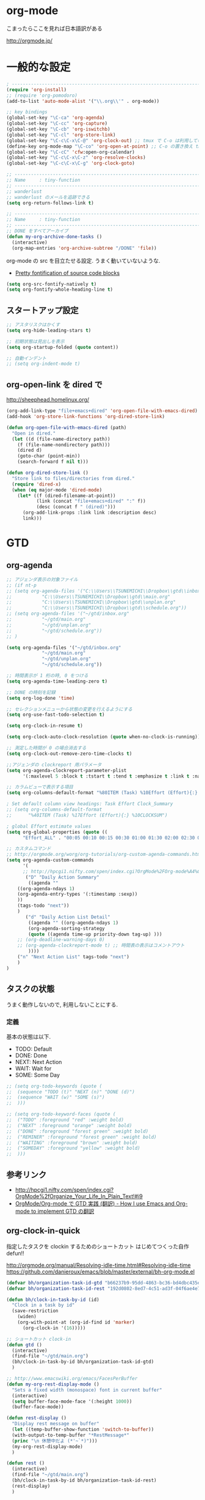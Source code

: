 * org-mode

こまったらここを見れば日本語訳がある

 http://orgmode.jp/

* 一般的な設定
#+begin_src emacs-lisp
; ------------------------------------------------------------------------
(require 'org-install)
;; (require 'org-pomodoro)
(add-to-list 'auto-mode-alist '("\\.org\\'" . org-mode))

;; key bindings
(global-set-key "\C-ca" 'org-agenda)
(global-set-key "\C-cc" 'org-capture)
(global-set-key "\C-cb" 'org-iswitchb)
(global-set-key "\C-cl" 'org-store-link)
(global-set-key "\C-c\C-x\C-@" 'org-clock-out) ;; tmux で C-o は利用しているため
(define-key org-mode-map "\C-co" 'org-open-at-point) ;; C-o の置き換え tmux で c-o は使っているので
(global-set-key "\C-cC" 'cfw:open-org-calendar)
(global-set-key "\C-c\C-x\C-z" 'org-resolve-clocks)
(global-set-key "\C-c\C-x\C-g" 'org-clock-goto)

;; -----------------------------------------------------------------------
;; Name     : tiny-function
;; ------------------------------------------------------------------------
;; wanderlust
;; wanderlust のメールを追跡できる
(setq org-return-follows-link t)

;; -----------------------------------------------------------------------
;; Name     : tiny-function
;; ------------------------------------------------------------------------
;; DONE をすべてアーカイブ
(defun my-org-archive-done-tasks ()
  (interactive)
  (org-map-entries 'org-archive-subtree "/DONE" 'file))
#+end_src

org-mode の src を目立たせる設定. うまく動いていないような.

- [[http://orgmode.org/worg/org-contrib/babel/examples/fontify-src-code-blocks.html][Pretty fontification of source code blocks]]

#+begin_src emacs-lisp
(setq org-src-fontify-natively t)
(setq org-fontify-whole-heading-line t)
#+end_src

** スタートアップ設定
#+begin_src emacs-lisp
;; アスタリスクはかくす
(setq org-hide-leading-stars t)

;; 初期状態は見出しを表示
(setq org-startup-folded (quote content))

;; 自動インデント
;; (setq org-indent-mode t)
#+end_src

** org-open-link を dired で

http://sheephead.homelinux.org/

#+begin_src emacs-lisp
(org-add-link-type "file+emacs+dired" 'org-open-file-with-emacs-dired)
(add-hook 'org-store-link-functions 'org-dired-store-link)

(defun org-open-file-with-emacs-dired (path)
  "Open in dired."
  (let ((d (file-name-directory path))
    (f (file-name-nondirectory path)))
    (dired d)
    (goto-char (point-min))
    (search-forward f nil t)))

(defun org-dired-store-link ()
  "Store link to files/directories from dired."
  (require 'dired-x)
  (when (eq major-mode 'dired-mode)
    (let* ((f (dired-filename-at-point))
           (link (concat "file+emacs+dired" ":" f))
           (desc (concat f " (dired)")))
      (org-add-link-props :link link :description desc)
      link)))
#+end_src

* GTD
** org-agenda
#+begin_src emacs-lisp
;; アジェンダ表示の対象ファイル
;; (if nt-p
;; (setq org-agenda-files '("C:\\Users\\TSUNEMICHI\\Dropbox\\gtd\\inbox.org"
;; 			 "C:\\Users\\TSUNEMICHI\\Dropbox\\gtd\\main.org"
;; 			 "C:\\Users\\TSUNEMICHI\\Dropbox\\gtd\\unplan.org"
;; 			 "C:\\Users\\TSUNEMICHI\\Dropbox\\gtd\\schedule.org"))
;; (setq org-agenda-files '("~/gtd/inbox.org"
;; 			 "~/gtd/main.org"
;; 			 "~/gtd/unplan.org"
;; 			 "~/gtd/schedule.org"))
;; )

(setq org-agenda-files '("~/gtd/inbox.org"
			 "~/gtd/main.org"
			 "~/gtd/unplan.org"
			 "~/gtd/schedule.org"))

;; 時間表示が 1 桁の時, 0 をつける
(setq org-agenda-time-leading-zero t)

;; DONE の時刻を記録
(setq org-log-done 'time)

;; セレクションメニューから状態の変更を行えるようにする
(setq org-use-fast-todo-selection t)

(setq org-clock-in-resume t)

(setq org-clock-auto-clock-resolution (quote when-no-clock-is-running))

;; 測定した時間が 0 の場合消去する
(setq org-clock-out-remove-zero-time-clocks t)

;;アジェンダの clockreport 用パラメータ
(setq org-agenda-clockreport-parameter-plist
      '(:maxlevel 5 :block t :tstart t :tend t :emphasize t :link t :narrow 80 :indent t :formula nil :timestamp t :level 5 :tcolumns nil :formatter nil))

;; カラムビューで表示する項目
(setq org-columns-default-format "%80ITEM (Task) %10Effort (Effort){:} %10CLOCKSUM")

; Set default column view headings: Task Effort Clock_Summary
;; (setq org-columns-default-format
;;      "%40ITEM (Task) %17Effort (Effort){:} %10CLOCKSUM")

; global Effort estimate values
(setq org-global-properties (quote ((
      "Effort_ALL" . "00:05 00:10 00:15 00:30 01:00 01:30 02:00 02:30 03:00"))))

;; カスタムコマンド
;; http://orgmode.org/worg/org-tutorials/org-custom-agenda-commands.html
(setq org-agenda-custom-commands 
      '(
      ;; http://hpcgi1.nifty.com/spen/index.cgi?OrgMode%2FOrg-mode%A4%C7GTD%BC%C2%C1%A9%A1%CA%CB%DD%CC%F5%A1%CB#i16
       ("D" "Daily Action Summary"
        ((agenda "" 
	((org-agenda-ndays 1)
	(org-agenda-entry-types '(:timestamp :sexp))
	))
	(tags-todo "next"))
	)
       ("d" "Daily Action List Detail"
        ((agenda "" ((org-agenda-ndays 1)
        (org-agenda-sorting-strategy
        (quote ((agenda time-up priority-down tag-up) )))
	;; (org-deadline-warning-days 0)
	;; (org-agenda-clockreport-mode t) ;; 時間表の表示はコメントアウト
        ))))
	("n" "Next Action List" tags-todo "next")
	)
)
	
#+end_src

** タスクの状態
   うまく動作しないので, 利用しないことにする.
*** 定義
    基本の状態は以下.

   - TODO: Default
   - DONE: Done 
   - NEXT: Next Action
   - WAIT: Wait for  
   - SOME: Some Day

#+begin_src emacs-lisp
;; (setq org-todo-keywords (quote (
;;  (sequence "TODO (t)" "NEXT (n)" "DONE (d)")
;;  (sequence "WAIT (w)" "SOME (s)")
;;  )))

;; (setq org-todo-keyword-faces (quote (
;;  ("TODO" :foreground "red" :weight bold)
;;  ("NEXT" :foreground "orange" :weight bold)
;;  ("DONE" :foreground "forest green" :weight bold)
;;  ("REMINER" :foreground "forest green" :weight bold)
;;  ("WAITING" :foreground "brown" :weight bold)
;;  ("SOMEDAY" :foreground "yellow" :weight bold)
;;  )))
#+end_src

** 参考リンク
  - http://hpcgi1.nifty.com/spen/index.cgi?OrgMode%2fOrganize_Your_Life_In_Plain_Text!#i9
  - [[http://hpcgi1.nifty.com/spen/index.cgi?OrgMode%2FOrg-mode%A4%C7GTD%BC%C2%C1%A9%A1%CA%CB%DD%CC%F5%A1%CB#i16][OrgMode/Org-mode で GTD 実践 (翻訳) - How I use Emacs and Org-mode to implement GTD の翻訳]]

** org-clock-in-quick
 指定したタスクを clockin するためのショートカット はじめてつくった自作 defun!!

 http://orgmode.org/manual/Resolving-idle-time.html#Resolving-idle-time
 https://github.com/danieroux/emacs/blob/master/external/bh-org-mode.el

#+begin_src emacs-lisp
(defvar bh/organization-task-id-gtd "b66237b9-95dd-4863-bc36-bd4dbc435eca")
(defvar bh/organization-task-id-rest "192d0802-8ed7-4c51-ad3f-04f6ae4e75f6")

(defun bh/clock-in-task-by-id (id)
  "Clock in a task by id"
  (save-restriction
    (widen)
    (org-with-point-at (org-id-find id 'marker)
      (org-clock-in '(16)))))

;; ショートカット clock-in
(defun gtd ()
  (interactive)
  (find-file "~/gtd/main.org")
  (bh/clock-in-task-by-id bh/organization-task-id-gtd)
  )

;; http://www.emacswiki.org/emacs/FacesPerBuffer
(defun my-org-rest-display-mode ()
  "Sets a fixed width (monospace) font in current buffer"
  (interactive)
  (setq buffer-face-mode-face '(:height 1000))
  (buffer-face-mode))

(defun rest-display ()
  "Display rest message on buffer"
  (let ((temp-buffer-show-function 'switch-to-buffer))
  (with-output-to-temp-buffer "*RestMessage*"  
  (princ "\n 休憩中だよ (*'~`*)")))
  (my-org-rest-display-mode)
  )

(defun rest ()
  (interactive)
  (find-file "~/gtd/main.org")
  (bh/clock-in-task-by-id bh/organization-task-id-rest)
  (rest-display)
  )

(global-set-key (kbd "<f7>") 'gtd)
(global-set-key (kbd "<f8>") 'rest)
#+end_src

** Next Action
   http://qiita.com/takaxp/items/4dfa11a81e18b29143ec

#+begin_src emacs-lisp
(defvar my-next-tag "next")
(defvar my-unplan-tag "unplan")

(setq org-tag-faces '(("next" :foreground "orange")))

;; Next タグをトグルする
(defun my-toggle-next-tag ()
  (interactive)
  (when (eq major-mode 'org-mode)
    (save-excursipon
      (save-restriction
        (unless (org-at-heading-p)
          (outline-previous-heading))
        (if (string-match (concat ":" my-next-tag ":") (org-get-tags-string))
            (org-toggle-tag my-next-tag 'off)
          (org-toggle-tag my-next-tag 'on))
        (org-reveal)))))

;; うまくうごかないので, 封印
;; (defun my-toggle-tag (my-tag)
;;   (interactive)
;;   (when (eq major-mode 'org-mode)
;;     (save-excursion
;;       (save-restriction
;;         (unless (org-at-heading-p)
;;           (outline-previous-heading))
;;         (if (string-match (concat ":" my-tag ":") (org-get-tags-string))
;;             (org-toggle-tag my-tag 'off)
;;           (org-toggle-tag my-tag 'on))
;;         (org-reveal)))))

;; (defun my-toggle-next-tag ()
;;   my-toggle-tag ("next"))

;; (defun my-toggle-unplan-tag ()
;;   my-toggle-tag (my-unplan-tag))

(global-set-key (kbd "C-x <f2>") 'my-toggle-next-tag)
;;(global-set-key (kbd "C-x <f3>") 'my-toggle-unplan-tag)
#+end_src

** next タグの除去
   
#+begin_src emacs-lisp
(setq org-todo-state-tags-triggers
      (quote (("DONE" ("next")))))
#+end_src

** 未分類
#+begin_src emacs-lisp
;; -----------------------------------------------------------------------
;; Name     : org-clock
;; http://orgmode.org/manual/Resolving-idle-time.html#Resolving-idle-time
;; ------------------------------------------------------------------------
;; emacs resume 時に時間計測再会
(org-clock-persistence-insinuate)

;; Resume clocking task on clock-in if the clock is open
(setq org-clock-in-resume t)

;; Sometimes I change tasks I'm clocking quickly
;; - this removes clocked tasks with 0:00 duration
(setq org-clock-out-remove-zero-time-clocks t)

;; clock out when moving task to a done state
;; タスクが完了した時に時間測定も停止する
(setq org-clock-out-when-done t)

;; Save the running clock and all clock history
;; when exiting Emacs, load it on startup
;; Emacs が再起動したときにタスクの時間計測を再開する
;; Emacs が終了する時に測定中の計測と全ての測定履歴を保存する
(setq org-clock-persist (quote history))

;; 空き時間の解決 
;; 半端時間を絶えずチェックしているファイルのリストは, M-x org-resolve-clocks
;; http://orgmode.org/manual/Resolving-idle-time.html#Resolving-idle-time
(setq org-clock-idle-time 20)

;: 時間測定の履歴数
(setq org-clock-history-length 36)

;; Do not prompt to resume an active clock
(setq org-clock-persist-query-resume nil)

;; Enable auto clock resolution for finding open clocks
(setq org-clock-auto-clock-resolution (quote when-no-clock-is-running))

;; Include current clocking task in clock reports
(setq org-clock-report-include-clocking-task t)

; 時間になったら音をならす
;;(setq org-clock-sound "/usr/share/sounds/LinuxMint/stereo/desktop-login.ogg")
;;(setq org-clock-sound t)

;; 必ず時間見積り
(defadvice org-clock-in (before is-set-effort-before-clock-in)
   (let ((effort (org-entry-get (point) "Effort")))
     (unless effort
       (error "[Error: Is not set a effort!]"))))
(ad-activate-regexp "is-set-effort-before-clock-in")

;; -----------------------------------------------------------------------
;; Name     : org-clock-by-tags
;; Function : タグごとに clocktable を集計
;; TODO そのうち elisp で分離
;; http://stackoverflow.com/questions/17353591/timetable-grouped-by-tag
;; #+BEGIN: clocktable-by-tag :maxlevel 2 :tags ("p1" "p2")
;;                            :tstart "2013-06-27" :tend "2013-06-28"
;; ------------------------------------------------------------------------
(defun clocktable-by-tag/shift-cell (n)
  (let ((str ""))
    (dotimes (i n)
      (setq str (concat str "| ")))
    str))

(defun clocktable-by-tag/insert-tag (params)
  (let ((tag (plist-get params :tags)))
    (insert "|--\n")
    (insert (format "| %s | *Tag time* |\n" tag))
    (let ((total 0))
;;      (mapcar
      (mapc
       (lambda (file)
	 (let ((clock-data (with-current-buffer (find-file-noselect file)
			     (org-clock-get-table-data (buffer-name) params))))
	   (when (> (nth 1 clock-data) 0)
	     (setq total (+ total (nth 1 clock-data)))
	     (insert (format "| | File *%s* | %.2f |\n"
			     (file-name-nondirectory file)
			     (/ (nth 1 clock-data) 60.0)))
	     (dolist (entry (nth 2 clock-data))
	       (insert (format "| | . %s%s | %s %.2f |\n"
			       (org-clocktable-indent-string (nth 0 entry))
			       (nth 1 entry)
			       (clocktable-by-tag/shift-cell (nth 0 entry))
			       (/ (nth 3 entry) 60.0)))))))
       (org-agenda-files))
      (save-excursion
	(re-search-backward "*Tag time*")
	(org-table-next-field)
	(org-table-blank-field)
	(insert (format "*%.2f*" (/ total 60.0)))))
    (org-table-align)))

(defun org-dblock-write:clocktable-by-tag (params)
  (insert "| Tag | Headline | Time (h) |\n")
  (insert "|     |          | <r>  |\n")
  (let ((tags (plist-get params :tags)))
    (mapcar (lambda (tag)
	      (setq params (plist-put params :tags tag))
	      (clocktable-by-tag/insert-tag params))
	    tags)))
#+end_src

* org-capture
アイデアをキャプチャーする.

capture てんぷれの書き方
http://orgmode.org/manual/Template-expansion.html#Template-expansion

注意: adjust-text.el との兼ね合いで, file+datetree が動かない. 様子見

#+begin_src emacs-lisp
(require 'org-capture)
(setq org-capture-templates
      '(
	("i" "Inbox" entry (file+datetree "~/gtd/inbox.org") "** TODO %?\n")
	("u" "Unplan" entry (file+datetree "~/gtd/unplan.org") "** TODO %? :unplan:\n")
	;; ("w" "Diary" entry (file+datetree "~/gtd/main.org") "** %T %?\n")
	("w" "Diary" entry (file+headline "~/gtd/main.org" "Diary") "**** %T %?\n")
	("k" "Clock-in" entry (clock) "* %T %?\n")
	;; calfw との連携 http://sheephead.homelinux.org/2014/03/15/7035/
	("m" "Memo" plain
         (file (concat org-directory (format-time-string "/howm/%Y%m%d-%H%M%S.org")))
         "* MEMO <%<%Y-%m-%d>> %?\n   %i\n  %a\n\n"
         :prepend t
         :unnarrowed t
         :kill-buffer t)
	("e" "Email Todo" entry (file+headline "~/gtd/main.org" "Mails")
        "* TODO %^{Brief Description}\n%a\n%?Added: %U\n" :prepend t)
	("c" "calfw2org" entry (file "~/gtd/schedule.org") "*  %?\n %(cfw:org-capture-day)")
	       )
     )
#+end_src

* org2blog
Emacs から WordPress に投稿する Lisp

#+begin_src emacs-lisp
(require 'org2blog-autoloads)

(setq futurismo (netrc-machine (netrc-parse "~/.netrc") "futurismo" t))
(setq sternstunden (netrc-machine (netrc-parse "~/.netrc") "sternstunden" t))
(setq everclassic (netrc-machine (netrc-parse "~/.netrc") "everclassic" t))

(setq org2blog/wp-blog-alist
      '(("Futurismo"
	 :url "http://futurismo.biz/xmlrpc.php"
	 :username (netrc-get futurismo "login")
	 :password (netrc-get futurismo "password")
	 )
	("SternStunden"
	 :url "http://hmi-me.ciao.jp/sternstunden/xmlrpc.php"
	 :username (netrc-get sternstunden "login")
	 :password (netrc-get sternstunden "password")
	)
	("EverClassic"
	:url "http://everclassic.biz/xmlrpc.php"
	 :username (netrc-get everclassic "login")
	 :password (netrc-get everclassic "password")
	)
      )
)
#+end_src

** WordPress で シンタックスハイライト
   SyntaxHighlighter Evolved Plugin を利用すればできるようだ.

   - [[http://vxlabs.com/2014/05/25/emacs-24-with-prelude-org2blog-and-wordpress/][Publish to WordPress with Emacs 24 and org2blog - vxlabs]]
   - [[http://blog.tmsrv.net/?p=82][tmaeda1981jp の blog » Blog Archive » org2blog を使用して Emacs から WordPress に投稿する]]
   - [[http://blog.binchen.org/posts/how-to-use-org2blog-effectively-as-a-programmer.html][How to use org2blog effectively as a programmer | Chen's blog]]

#+begin_src emacs-lisp
(setq org2blog/wp-use-sourcecode-shortcode t)
(setq org2blog/wp-sourcecode-default-params nil) ;; removed light="true"

;; target language needs to be in here
(setq org2blog/wp-sourcecode-langs
      '("actionscript3" "bash" "coldfusion" "cpp" "csharp" "css" "delphi"
        "erlang" "fsharp" "diff" "groovy" "javascript" "java" "javafx" "matlab"
        "objc" "perl" "php" "text" "powershell" "python" "ruby" "scala" "sql"
        "vb" "xml"
        "sh" "elisp" "lisp" "lua"
	"emacs-lisp" "c"))
 
;; this will use emacs syntax higlighting in your #+BEGIN_SRC
;; <language> <your-code> #+END_SRC code blocks.
(setq org-src-fontify-natively t)
#+end_src

** images
   画像ファイルは記事投稿時にサーバの upload フォルダに転送されるよう.

#+begin_src language
   # ./../img/2014-08-17-124249_785x456_scrot.png
   # http://futurismo.biz/wp-content/uploads/wpid-2014-08-17-124249_785x456_scrot.png
#+end_src

   scrot で撮影した画像を,以下のように書くことで記事に挿入することができる.

#+begin_src language
 [[file:/ ファイルパス]]
#+end_src

   ただし, リサイズはされない.外部コマンドと連携させる必要がある.
   ImageMagic というツールがよい.
   
   - [[http://sachachua.com/blog/2013/09/when-i-blog-with-emacs-and-when-i-blog-with-something-else/][When I blog with Emacs and when I blog with other tools - sacha chua :: living an awesome life]]
   - [[http://d.hatena.ne.jp/weblinuxmemo/20090929/p1][コマンドラインで画像を縮小する:ImageMagick convert mogrify - Linux Memo: Vine Linux 5 設定 tips]]
   - [[http://o.inchiki.jp/obbr/125][ImageMagick で画像をリサイズする時のメモ]]

   このサイトを参考に, 幅 670px, 高さ 447px に.

   - [[http://i-i-news.com/2014/08/eyecatch/#][最近ブログのアイキャッチ画像の作り方を確立したので, 自分がやっている方法を紹介します - iLOG]]

     #+begin_src bash
     convert -resize 640x480 before.jpg after.jpg
     convert -resize 670x447 before.jpg after.jpg
     #+end_src


   縦横比を計算してくれるつーる.

   - [[http://www.web-jozu.com/javascript/size.html][写真の縦横比を固定して拡大縮小値を計算するツール:JavaScript サンプル |WEB 上手]]

* スケジュール管理
** org-gcal
google calendar.

- http://sheephead.homelinux.org/2014/03/14/7023/

Google Developer Console で client-id と secret-key を取得する必要がある.

- https://console.developers.google.com/project

取得した情報は ~/.netrc に保存して読み出す.

#+begin_src emacs-lisp
(when linux-p
(require 'org-gcal)
;; password は netrc へ
(setq GoogleCal (netrc-machine (netrc-parse "~/.netrc") "org-gcal" t))
(setq org-gcal-client-id (netrc-get GoogleCal "login")
      org-gcal-client-secret (netrc-get GoogleCal "password")
      org-gcal-dir "~/org"
      org-gcal-file-alist '(("fox10225fox@gmail.com" .  "~/gtd/schedule.org")
      ))
)
#+end_src

** calfw
Emacs 用カレンダー.

- [[https://github.com/kiwanami/emacs-calfw][kiwanami/emacs-calfw]]
- [[http://d.hatena.ne.jp/kiwanami/20110723/1311434175][Emacs 用カレンダー calfw v1.2 リリース - 技術日記＠ kiwanami]]
- [[http://d.hatena.ne.jp/kiwanami/20110619/1308495781][calfw の org-agenda 対応 calfw-org.el - 技術日記＠ kiwanami]]
- [[http://sheephead.homelinux.org/2014/03/15/7035/][calfw と org-gcal の連携 | sheephead]]

org-gcal で Google カレンダーと同期して, calfw で表示させる.

org と ical のスケジュールを混ぜて表示させることが出来ます.
以下のような感じで cfw:open-calendar-buffer を使います.

#+begin_src emacs-lisp
(require 'calfw-org)

;; 対象ファイル
(setq cfw:org-icalendars '("~/gtd/schedule.org"))
;; First day of the week
(setq calendar-week-start-day 1) ; 0:Sunday, 1:Monday

;; cfw:open-org-calendar に集約するので, ひとまずコメントアウト.
;; (defun my-open-calendar ()
;;   (interactive)
;;   (cfw:open-calendar-buffer
;;    :view 'month
;;    :contents-sources
;;    (list 
;;    ;; title, URL, color
;;    (cfw:org-create-source "Green")  ; orgmode source
;;    ;; (cfw:org-create-file-source "GCal" "~/gtd/schedule.org" "#268bd2")  ;; Google Calendar
;;    )))
#+end_src
* org-export
  org-mode から別形式へ. つまり, なんでも org-mode でよいということ.

  -[[http://orgmode.org/manual/Exporting.html#Exporting][Exporting - The Org Manual]]

  C-c C-e

  デフォルト以外を export 先ツールとして利用するためには, ox-xxx を require します.

  | ascii (ASCII format)           | ox-ascii.el     |
  | beamer (LaTeX Beamer format)   | ox-beamer.el    |
  | html (HTML format)             | ox-html.el      |
  | icalendar (iCalendar format)   | ox-icalendar.el |
  | latex (LaTeX format)           | ox-latex.el     |
  | man (Man page format)          | ox-man.el       |
  | md (Markdown format)           | ox-md.el        |
  | odt (OpenDocument Text format) | ox-odt.el       |
  | org (Org format)               | ox-org.el       |
  | texinfo (Texinfo format)       | ox-texinfo.el   |

** ox-rst
   org-mode から reStructredText への変換

#+begin_src emacs-lisp
;; (require 'ox-rst)
#+end_src

** ox-pandoc
   org-mode から reStructredText への変換. ox-rst を使うからいらないかも.

#+begin_src emacs-lisp
;; (require 'ox-pandoc)
;; (setq org-pandoc-output-format 'rst)
#+end_src

** ox-taskjuggler
   TaskJuggler 変換.

#+begin_src emacs-lisp
(require 'ox-taskjuggler)
#+end_src

** ox-wk
   dokuwiki 変換.

#+begin_src emacs-lisp
(require 'ox-wk)
#+end_src

** ox-mk
   markdown 変換

#+begin_src emacs-lisp
(require 'ox-md)
#+end_src

* mobileOrg
iphone と org-mode の同期. Dropbox を利用

つかってないから, ひとまず封印.

#+begin_src emacs-lisp
;; Set to the location of your Org files on your local system
;; (setq org-directory "~/gtd")
;; ;; Set to the name of the file where new notes will be stored
;; (setq org-mobile-inbox-for-pull "~/gtd/flagged.org")
;; ;; Set to <your Dropbox root directory>/MobileOrg.
;; (setq org-mobile-directory "~/dropbox/ アプリ/MobileOrg")

;; ;; 起動と終了時に同期
;; ;; org-mobile-directry が存在しないとハングするためなしにした
;; ;; そのうちなんか考える
;; ;; (add-hook 'after-init-hook 'org-mobile-pull)
;; ;; (add-hook 'kill-emacs-hook 'org-mobile-push)

;; ;; moble sync
;; ;; http://stackoverflow.com/questions/8432108/how-to-automatically-do-org-mobile-push-org-mobile-pull-in-emacs
;; (defvar org-mobile-sync-timer nil)
;; (defvar org-mobile-sync-idle-secs (* 60 10))
;; (defun org-mobile-sync ()
;;     (interactive)
;;       (org-mobile-pull)
;;         (org-mobile-push))
;; (defun org-mobile-sync-enable ()
;;     "enable mobile org idle sync"
;;       (interactive)
;;         (setq org-mobile-sync-timer
;; 	      (run-with-idle-timer org-mobile-sync-idle-secs t
;; 				   'org-mobile-sync)));
;; (defun org-mobile-sync-disable ()
;;     "disable mobile org idle sync"
;;       (interactive)
;;         (cancel-timer org-mobile-sync-timer))
;; (org-mobile-sync-enable)
#+end_src

* RSS Feed
RSS Feeder for Emacs

http://orgmode.org/manual/RSS-Feeds.html
http://d.hatena.ne.jp/tamura70/20100225/org

#+begin_src emacs-lisp
(require 'org-feed)
(defun org-feed-parse-rdf-feed (buffer)
  "Parse BUFFER for RDF feed entries.
Returns a list of entries, with each entry a property list,
containing the properties `:guid' and `:item-full-text'."
  (let (entries beg end item guid entry)
    (with-current-buffer buffer
      (widen)
      (goto-char (point-min))
      (while (re-search-forward "<item[> ]" nil t)
	(setq beg (point)
	      end (and (re-search-forward "</item>" nil t)
		       (match-beginning 0)))
	(setq item (buffer-substring beg end)
	      guid (if (string-match "<link\\>.*?>\\(.*?\\)</link>" item)
		       (org-match-string-no-properties 1 item)))
	(setq entry (list :guid guid :item-full-text item))
	(push entry entries)
	(widen)
	(goto-char end))
      (nreverse entries))))

(setq org-feed-retrieve-method 'wget)
;;(setq org-feed-retrieve-method 'curl)

(setq org-feed-default-template "\n* %h\n  - %U\n  - %a  - %description")
#+end_src

** 登録 feed

#+begin_src emacs-lisp
(setq org-feed-alist nil)
;; (add-to-list 'org-feed-alist
;;   '("Futurismo" "http://futurismo.biz/feed"
;;     "~/org/rss.org" "Futurismo"
;;     :parse-feed org-feed-parse-rdf-feed))
(add-to-list 'org-feed-alist
  '("Publickey" "http://www.publickey1.jp/atom.xml"
    "~/org/rss.org" "PublicKey"))
#+end_src

* Wanderlust

#+begin_src emacs-lisp
(require 'org-wl)
;; wanderlust のメールを追跡できる
(setq org-return-follows-link t)
#+end_src

* Plantuml

#+begin_src emacs-lisp
(when linux-p
(setq org-plantuml-jar-path "/usr/local/bin/plantuml.jar")
(defun org-mode-init ()
  (org-babel-do-load-languages
   'org-babel-load-languages
   (add-to-list 'org-babel-load-languages '(plantuml . t))))
(add-hook 'org-mode-hook 'org-mode-init)
)
#+end_src

* org-sync
  チケット管理システムとの同期.

  - Official [[http://orgmode.org/worg/org-contrib/gsoc2012/student-projects/org-sync/][Org-sync]]
  - [[https://github.com/emacsmirror/org-sync][emacsmirror/org-sync · GitHub]]

#+begin_src emacs-lisp
(mapc 'load
      '("org-element" "os" "os-bb" "os-github" "os-rmine"))
#+end_src

* org-babel

  ruby を実行するには, 以下が必要.

  #+begin_src emacs-lisp
;;  (require 'ob-ruby)
  #+end_src

* memo
** Narrowing
範囲を限定して表示することができる.

#+begin_src language
C-x n s     (org-narrow-to-subtree)
    Narrow buffer to current subtree. 
C-x n b     (org-narrow-to-block)
    Narrow buffer to current block. 
C-x n w     (widen)
    Widen buffer to remove narrowing.
#+end_src



